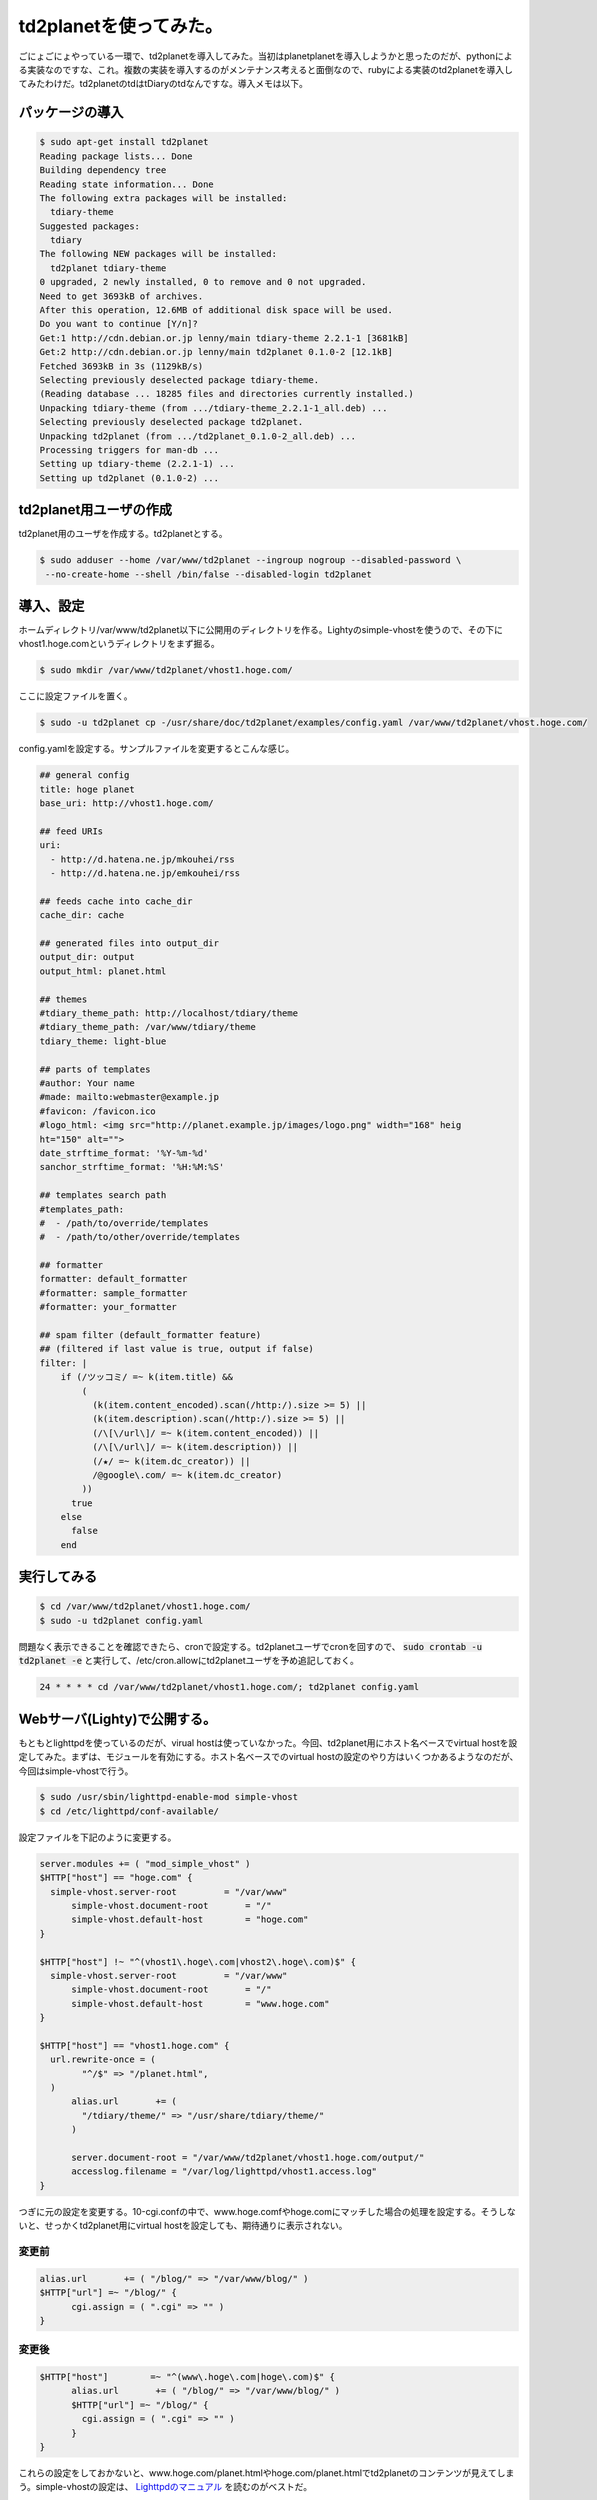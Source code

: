 td2planetを使ってみた。
=======================

ごにょごにょやっている一環で、td2planetを導入してみた。当初はplanetplanetを導入しようかと思ったのだが、pythonによる実装なのですな、これ。複数の実装を導入するのがメンテナンス考えると面倒なので、rubyによる実装のtd2planetを導入してみたわけだ。td2planetのtdはtDiaryのtdなんですな。導入メモは以下。


パッケージの導入
----------------

.. code-block:: shell-session

   $ sudo apt-get install td2planet   
   Reading package lists... Done
   Building dependency tree       
   Reading state information... Done
   The following extra packages will be installed:
     tdiary-theme
   Suggested packages:
     tdiary
   The following NEW packages will be installed:
     td2planet tdiary-theme
   0 upgraded, 2 newly installed, 0 to remove and 0 not upgraded.
   Need to get 3693kB of archives.
   After this operation, 12.6MB of additional disk space will be used.
   Do you want to continue [Y/n]? 
   Get:1 http://cdn.debian.or.jp lenny/main tdiary-theme 2.2.1-1 [3681kB]
   Get:2 http://cdn.debian.or.jp lenny/main td2planet 0.1.0-2 [12.1kB]
   Fetched 3693kB in 3s (1129kB/s)
   Selecting previously deselected package tdiary-theme.
   (Reading database ... 18285 files and directories currently installed.)
   Unpacking tdiary-theme (from .../tdiary-theme_2.2.1-1_all.deb) ...
   Selecting previously deselected package td2planet.
   Unpacking td2planet (from .../td2planet_0.1.0-2_all.deb) ...
   Processing triggers for man-db ...
   Setting up tdiary-theme (2.2.1-1) ...
   Setting up td2planet (0.1.0-2) ...


td2planet用ユーザの作成
-----------------------

td2planet用のユーザを作成する。td2planetとする。

.. code-block:: shell-session

   $ sudo adduser --home /var/www/td2planet --ingroup nogroup --disabled-password \
    --no-create-home --shell /bin/false --disabled-login td2planet

導入、設定
----------

ホームディレクトリ/var/www/td2planet以下に公開用のディレクトリを作る。Lightyのsimple-vhostを使うので、その下にvhost1.hoge.comというディレクトリをまず掘る。

.. code-block:: shell-session

   $ sudo mkdir /var/www/td2planet/vhost1.hoge.com/

ここに設定ファイルを置く。

.. code-block:: shell-session

   $ sudo -u td2planet cp -/usr/share/doc/td2planet/examples/config.yaml /var/www/td2planet/vhost.hoge.com/

config.yamlを設定する。サンプルファイルを変更するとこんな感じ。

.. code-block:: yaml

   ## general config
   title: hoge planet
   base_uri: http://vhost1.hoge.com/
   
   ## feed URIs
   uri:
     - http://d.hatena.ne.jp/mkouhei/rss
     - http://d.hatena.ne.jp/emkouhei/rss
   
   ## feeds cache into cache_dir
   cache_dir: cache
   
   ## generated files into output_dir
   output_dir: output
   output_html: planet.html
   
   ## themes
   #tdiary_theme_path: http://localhost/tdiary/theme
   #tdiary_theme_path: /var/www/tdiary/theme
   tdiary_theme: light-blue
   
   ## parts of templates
   #author: Your name
   #made: mailto:webmaster@example.jp
   #favicon: /favicon.ico
   #logo_html: <img src="http://planet.example.jp/images/logo.png" width="168" heig
   ht="150" alt="">
   date_strftime_format: '%Y-%m-%d'
   sanchor_strftime_format: '%H:%M:%S'
   
   ## templates search path
   #templates_path:
   #  - /path/to/override/templates
   #  - /path/to/other/override/templates
   
   ## formatter
   formatter: default_formatter
   #formatter: sample_formatter
   #formatter: your_formatter
   
   ## spam filter (default_formatter feature)
   ## (filtered if last value is true, output if false)
   filter: |
       if (/ツッコミ/ =~ k(item.title) &&
           (
             (k(item.content_encoded).scan(/http:/).size >= 5) ||
             (k(item.description).scan(/http:/).size >= 5) ||
             (/\[\/url\]/ =~ k(item.content_encoded)) ||
             (/\[\/url\]/ =~ k(item.description)) ||
             (/★/ =~ k(item.dc_creator)) ||
             /@google\.com/ =~ k(item.dc_creator)
           ))
         true
       else
         false
       end

実行してみる
------------

.. code-block:: shell-session

   $ cd /var/www/td2planet/vhost1.hoge.com/
   $ sudo -u td2planet config.yaml

問題なく表示できることを確認できたら、cronで設定する。td2planetユーザでcronを回すので、 :code:`sudo crontab -u td2planet -e` と実行して、/etc/cron.allowにtd2planetユーザを予め追記しておく。

.. code-block:: text

   24 * * * * cd /var/www/td2planet/vhost1.hoge.com/; td2planet config.yaml

Webサーバ(Lighty)で公開する。
-----------------------------

もともとlighttpdを使っているのだが、virual hostは使っていなかった。今回、td2planet用にホスト名ベースでvirtual hostを設定してみた。まずは、モジュールを有効にする。ホスト名ベースでのvirtual hostの設定のやり方はいくつかあるようなのだが、今回はsimple-vhostで行う。

.. code-block:: shell-session

   $ sudo /usr/sbin/lighttpd-enable-mod simple-vhost
   $ cd /etc/lighttpd/conf-available/


設定ファイルを下記のように変更する。

.. code-block:: lighty

   server.modules += ( "mod_simple_vhost" )
   $HTTP["host"] == "hoge.com" {
     simple-vhost.server-root         = "/var/www"
   	 simple-vhost.document-root       = "/"
   	 simple-vhost.default-host        = "hoge.com"
   }
   
   $HTTP["host"] !~ "^(vhost1\.hoge\.com|vhost2\.hoge\.com)$" {
     simple-vhost.server-root         = "/var/www"
   	 simple-vhost.document-root       = "/"
   	 simple-vhost.default-host        = "www.hoge.com"
   }
   
   $HTTP["host"] == "vhost1.hoge.com" {
     url.rewrite-once = (
   	   "^/$" => "/planet.html",
     )
   	 alias.url       += (
   	   "/tdiary/theme/" => "/usr/share/tdiary/theme/"
   	 )
   
   	 server.document-root = "/var/www/td2planet/vhost1.hoge.com/output/"
   	 accesslog.filename = "/var/log/lighttpd/vhost1.access.log"
   }

つぎに元の設定を変更する。10-cgi.confの中で、www.hoge.comfやhoge.comにマッチした場合の処理を設定する。そうしないと、せっかくtd2planet用にvirtual hostを設定しても、期待通りに表示されない。

変更前
~~~~~~

.. code-block:: lighty

   alias.url       += ( "/blog/" => "/var/www/blog/" )
   $HTTP["url"] =~ "/blog/" {
   	 cgi.assign = ( ".cgi" => "" )
   }
   
変更後
~~~~~~

.. code-block:: lighttpd

   $HTTP["host"]	=~ "^(www\.hoge\.com|hoge\.com)$" {
   	 alias.url       += ( "/blog/" => "/var/www/blog/" )
   	 $HTTP["url"] =~ "/blog/" {
   	   cgi.assign = ( ".cgi" => "" )
   	 }
   }


これらの設定をしておかないと、www.hoge.com/planet.htmlやhoge.com/planet.htmlでtd2planetのコンテンツが見えてしまう。simple-vhostの設定は、 `Lighttpdのマニュアル <http://redmine.lighttpd.net/wiki/lighttpd/Docs:ModSimpleVhost>`_ を読むのがベストだ。

あとは、再起動する。

.. code-block:: shell-session

   $ sudo /etc/init.d/lighttpd restart

任意のカテゴリのエントリだけを表示させる
----------------------------------------

テーマを絞って表示したい。タイトルで判断することにする。これにはformatterを使用する。まず、config.yamlの

.. code-block:: yaml

   ## formatter
   formatter: default_formatter
   #formatter: sample_formatter
   #formatter: your_formatter


となっている箇所を、default_formatterをコメントアウトし、your_formatterを有効にする。次にsample_formatter.rbを雛形に、your_formatter.rbを作成する。

.. code-block:: shell-session

   $ sudo -u td2planet cp -i /usr/lib/ruby/1.8/td2planet/sample_formatter.rb /var/www/td2planet/vhost1.hoge.com/your_formatter.rb
   $ sudo -u td2planet vi your_formatter.rb
   $ cd /var/www/td2planet/vhost1.hoge.com/
   $ diff -u /usr/lib/ruby/1.8/td2planet/sample_formatter.rb your_formatter.rb 

変更箇所は以下のとおり。


.. code-block:: udiff

   --- /usr/lib/ruby/1.8/td2planet/sample_formatter.rb	2007-07-06 12:00:16.000000000 +0900
   +++ your_formatter.rb	2009-05-25 22:27:29.000000000 +0900
   @@ -8,14 +8,18 @@
    require 'td2planet/formatter'
    
    module TD2Planet
   -  class SampleFormatter < Formatter
   +  class YourFormatter < Formatter
        def spam?(item)
   -      if /ツッコミ/ =~ k(item.title) &&
   -          /casino/ =~ item.dc_creator &&
   -          /casino/ =~ item.description
   -        true
   -      else
   +      #if /ツッコミ/ =~ k(item.title) &&
   +      if /(Keyword1|Keyword2|Keyword3)/ =~ k(item.title) 
   +          #/casino/ =~ item.dc_creator &&
   +          #/casino/ =~ item.description
   +        #true
            false
   +      else
   +        #false
   +	true
          end
        end

実際はこんな感じ。


.. code-block:: rb

   #--
   # -*- mode: ruby; coding: utf-8 -*-
   # vim: set filetype=ruby ts=2 sw=2 sts=2 fenc=utf-8:
   #
   # copyright (c) 2006, 2007 Kazuhiro NISHIYAMA
   #++
   
   require 'td2planet/formatter'
   
   module TD2Planet
     class YourFormatter < Formatter
       def spam?(item)
         #if /ツッコミ/ =~ k(item.title) &&
         if /(Keyword1|Keyword2|Keyword3)/ =~ k(item.title) 
             #/casino/ =~ item.dc_creator &&
             #/casino/ =~ item.description
           #true
           false
         else
           #false
   	true
         end
       end
   
       def skip?(item)
         spam?(item) or too_old?(item)
       end
     end
   end

これで、Keyword1, Keyword2, Keyword3のカテゴリのエントリだけが表示されるようになる。

これで終わり、のはずだった。

はてダのRSSの仕様による、表示上のバグ
-------------------------------------

終わりだと思ったら、どうも表示がおかしい。カテゴリが重複して表示されるのだ。どうやら、はてダのRSSでのカテゴリはitem要素の子要素dc:subjectにあるのだが、同じ子要素titleにも、"[keyword1][keyword2]title"という形でタイトルの先頭に残ってしまう。まぁ、これがあるおかげで、YourFormatterのitem.titleで該当するキーワードのエントリだけを拾えるのだけど。で、仕方ないので、titleの文字列のうち、"[...]"となっている箇所を破壊的に削除することにした。やることは簡単。item.titleに対し、該当部分だけを削除するように、

.. code-block:: rb

   item.title.gsub!(/\[.*\]/, "")

の一行を追加してやればよい。変更後は以下のようになる。

.. code-block:: rb

   #--
   # -*- mode: ruby; coding: utf-8 -*-
   # vim: set filetype=ruby ts=2 sw=2 sts=2 fenc=utf-8:
   #
   # copyright (c) 2006, 2007 Kazuhiro NISHIYAMA
   #++
   
   require 'td2planet/formatter'
   
   module TD2Planet
     class YourFormatter < Formatter
       def spam?(item)
         #if /ツッコミ/ =~ k(item.title) &&
         if /(Keyword1|Keyword2|Keyword3)/ =~ k(item.title) 
             #/casino/ =~ item.dc_creator &&
             #/casino/ =~ item.description
           #true
           item.title.gsub!(/\[.*\]/, "")
           false
         else
           #false
   	true
         end
       end
   
       def skip?(item)
         spam?(item) or too_old?(item)
       end
     end
   end

これでやりたいことが全てできた。よかったよかった。

.. author:: default
.. categories:: Debian
.. tags:: Ruby,td2planet,lighttpd,Debian
.. comments::
